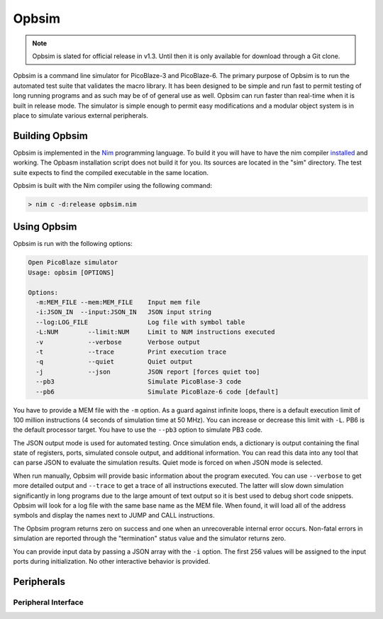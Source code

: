 ======
Opbsim
======

.. note::

  Opbsim is slated for official release in v1.3. Until then it is only available for download through a Git clone.

Opbsim is a command line simulator for PicoBlaze-3 and PicoBlaze-6. The primary purpose of Opbsim is to run the automated test suite that validates the macro library. It has been designed to be simple and run fast to permit testing of long running programs and as such may be of of general use as well. Opbsim can run faster than real-time when it is built in release mode. The simulator is simple enough to permit easy modifications and a modular object system is in place to simulate various external peripherals.

Building Opbsim
---------------

Opbsim is implemented in the `Nim <http://nim-lang.org/>`_ programming language. To build it you will have to have the nim compiler `installed <http://nim-lang.org/download.html>`_ and working. The Opbasm installation script does not build it for you. Its sources are located in the "sim" directory. The test suite expects to find the compiled executable in the same location.

Opbsim is built with the Nim compiler using the following command:

.. code-block:: sh

  > nim c -d:release opbsim.nim

Using Opbsim
------------

Opbsim is run with the following options:

.. code-block:: sh

  Open PicoBlaze simulator
  Usage: opbsim [OPTIONS]

  Options:
    -m:MEM_FILE --mem:MEM_FILE    Input mem file
    -i:JSON_IN  --input:JSON_IN   JSON input string
    --log:LOG_FILE                Log file with symbol table
    -L:NUM        --limit:NUM     Limit to NUM instructions executed
    -v            --verbose       Verbose output
    -t            --trace         Print execution trace
    -q            --quiet         Quiet output
    -j            --json          JSON report [forces quiet too]
    --pb3                         Simulate PicoBlase-3 code
    --pb6                         Simulate PicoBlaze-6 code [default]

You have to provide a MEM file with the ``-m`` option. As a guard against infinite loops, there is a default execution limit of 100 million instructions (4 seconds of simulation time at 50 MHz). You can increase or decrease this limit with ``-L``. PB6 is the default processor target. You have to use the ``--pb3`` option to simulate PB3 code.

The JSON output mode is used for automated testing. Once simulation ends, a dictionary is output containing the final state of registers, ports, simulated console output, and additional information. You can read this data into any tool that can parse JSON to evaluate the simulation results. Quiet mode is forced on when JSON mode is selected.

When run manually, Opbsim will provide basic information about the program executed. You can use ``--verbose`` to get more detailed output and ``--trace`` to get a trace of all instructions executed. The latter will slow down simulation significantly in long programs due to the large amount of text output so it is best used to debug short code snippets. Opbsim will look for a log file with the same base name as the MEM file. When found, it will load all of the address symbols and display the names next to JUMP and CALL instructions.

The Opbsim program returns zero on success and one when an unrecoverable internal error occurs. Non-fatal errors in simulation are reported through the "termination" status value and the simulator returns zero.

You can provide input data by passing a JSON array with the ``-i`` option. The first 256 values will be assigned to the input ports during initialization. No other interactive behavior is provided.

Peripherals
-----------


Peripheral Interface
~~~~~~~~~~~~~~~~~~~~


